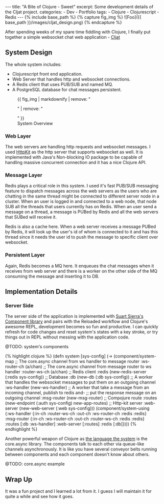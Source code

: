 #+OPTIONS: toc:nil
#+BEGIN_HTML
---
title: "A Bite of Clojure - Sweet"
excerpt: Some development details of the Cljat project.
categories: 
- Dev
- Portfolio
tags:
- Clojure
- Clojurescript
- Redis
---

{% include base_path %}

{% capture fig_img %}
![Foo]({{ base_path }}/images/cljat_design.png)
{% endcapture %}
#+END_HTML

After spending weeks of my spare time fiddling with Clojure, I
finally put together a simple websocket chat web application -
[[http:/portfolio/cljat][Cljat]]

** System Design


The whole system includes:
- Clojurescript front end application.
- Web Server that handles http and websocket connections.
- A Redis client that uses PUB/SUB and named MQ.
- A PostgreSQL database for chat messages persistent.

#+BEGIN_HTML
<figure>
  {{ fig_img | markdownify | remove: "<p>" | remove: "</p>" }}
  <figcaption>System Overview</figcaption>
</figure>
#+END_HTML

*** Web Layer
The web servers are handling http requests and websocket messages. I
used [[http://www.http-kit.org/][HttpKit]] as the http server that
supports websocket as well. It is implemented with Java's Non-blocking
IO package to be capable of handling massive concurrent
connection and it has a nice Clojure API.

*** Message Layer
Redis plays a critical role in this system. I used it's fast PUB/SUB
messaging feature to dispatch messages across the web servers as the
users who are chatting in the same thread might be connected to
different server node in a cluster. When an user is logged in and
connected to a web node, that node SUB all the threads that users
currently has on Redis. When an user send a message on a thread, a
message is PUBed by Redis and all the web servers that SUBed will
receive it.

Redis is also a cache here. When a web server receives a message PUBed
by Redis, it will look up the user's id of whom is connected to it and has
this thread since it needs the user id to push the message to
specific client over websocket.

*** Persistent Layer
Again, Redis becomes a MQ here. It enqueues the chat messages when it
receives from web server and there is a worker on the other side of
the MQ consuming the message and inserting it to DB. 

** Implementation Details

*** Server Side
The server side of the application is implemented with
[[https://github.com/stuartsierra/component][Suart Sierra's Component library]] and pairs with the Reloaded workflow and Clojure's
awesome REPL, development becomes so fun and productive. I can quickly
refresh for code changes and reset system's states with a key
stroke, or try things out in REPL without messing with the application
code.

@TODO: system's components
#+BEGIN_HTML
  {% highlight clojure %}
  (defn system [sys-config]
    (-> (component/system-map
         ;; The core.async channel from ws handler to message router
         :ws-router-ch (a/chan)

         ;; The core.async channel from message router to ws handler 
         :router-ws-ch (a/chan)

         ;; Redis client
         :redis (new-redis-server (:redis sys-config))

         ;; Database
         :db (new-db (:db sys-config))

         ;; A worker that handles the websocket messages to put them on an outgoing channel 
         :ws-handler (new-ws-handler)

         ;; A worker that take a message from an incoming channel, publish to redis and-
         ;; put the response message on an outgoing channel
         :msg-router (new-msg-router)

         ;; Compojure route
         :routes (new-endpoint (:auth sys-config) new-app-routes)

         ;; Http-kit server
         :web-server (new-web-server (:web sys-config)))
        
        (component/system-using
          {:ws-handler {:in-ch :router-ws-ch 
                        :out-ch :ws-router-ch 
                        :redis :redis}

           :msg-router {:in-ch :ws-router-ch
                        :out-ch :router-ws-ch
                        :redis :redis}

           :routes [:db :ws-handler]
          
           :web-server [:routes]

           :redis [:db]})))
  {% endhighlight %}
#+END_HTML

Another powerful weapon of Clojure as
[[https://www.youtube.com/watch?v=ROor6_NGIWU][the language the
system]] is the core.async library. The components talk to
each other via queue-like channels asynchronously. It is like you have
several conveyor belts running between components and each component
doesn't know about others.

@TODO: core.async example

** Wrap Up
It was a fun project and I learned a lot from it. I guess I will
maintain it for quite a while and see how it goes.
